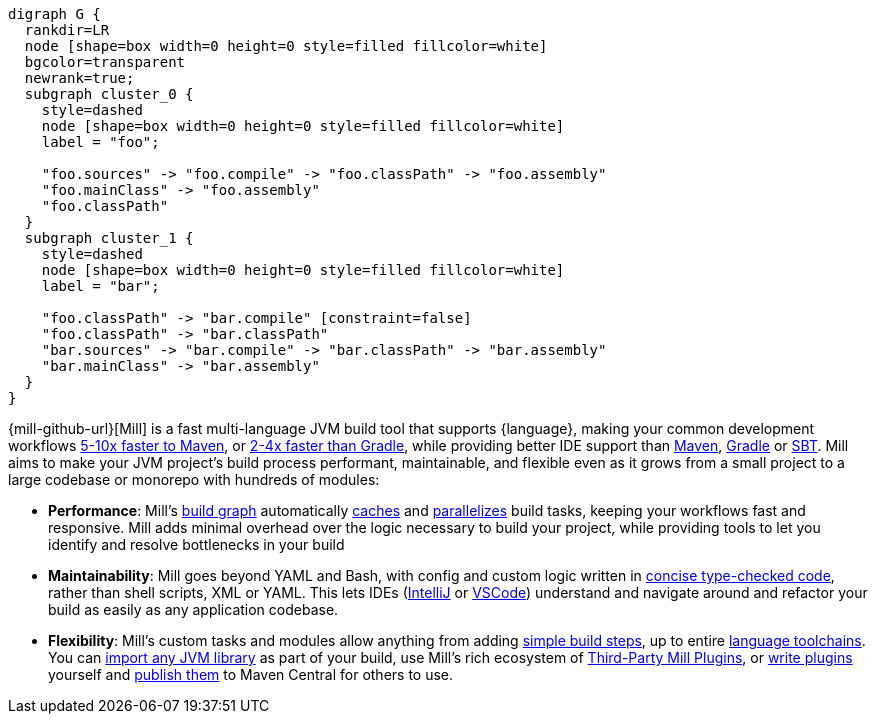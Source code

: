 ```graphviz
digraph G {
  rankdir=LR
  node [shape=box width=0 height=0 style=filled fillcolor=white]
  bgcolor=transparent
  newrank=true;
  subgraph cluster_0 {
    style=dashed
    node [shape=box width=0 height=0 style=filled fillcolor=white]
    label = "foo";

    "foo.sources" -> "foo.compile" -> "foo.classPath" -> "foo.assembly"
    "foo.mainClass" -> "foo.assembly"
    "foo.classPath"
  }
  subgraph cluster_1 {
    style=dashed
    node [shape=box width=0 height=0 style=filled fillcolor=white]
    label = "bar";

    "foo.classPath" -> "bar.compile" [constraint=false]
    "foo.classPath" -> "bar.classPath"
    "bar.sources" -> "bar.compile" -> "bar.classPath" -> "bar.assembly"
    "bar.mainClass" -> "bar.assembly"
  }
}
```

{mill-github-url}[Mill] is a fast multi-language JVM build tool that supports {language}, making your
common development workflows xref:comparisons/maven.adoc[5-10x faster to Maven], or
xref:comparisons/gradle.adoc[2-4x faster than Gradle], while providing better IDE support
than xref:comparisons/maven.adoc#_extensibility_ide_experience[Maven],
xref:comparisons/gradle.adoc#_ide_experience[Gradle] or xref:comparisons/sbt.adoc#_ide_support[SBT].
Mill aims to make your JVM project's build process performant, maintainable, and flexible
even as it grows from a small project to a large codebase or monorepo with hundreds of modules:

* *Performance*: Mill's xref:fundamentals/tasks.adoc[build graph] automatically
  xref:depth/evaluation-model.adoc#_caching_at_each_layer_of_the_evaluation_model[caches]
  and xref:#_parallel_task_execution[parallelizes] build
  tasks, keeping your workflows fast and responsive. Mill adds minimal overhead over
  the logic necessary to build your project, while providing tools to let you identify
  and resolve bottlenecks in your build

* *Maintainability*: Mill goes beyond YAML and Bash, with config and custom logic written in
  xref:_custom_build_logic[concise type-checked code],
  rather than shell scripts, XML or YAML. This lets IDEs
  (xref:{language-small}lib/installation-ide.adoc#_intellij[IntelliJ] or
  xref:{language-small}lib/installation-ide.adoc#_vscode[VSCode])
  understand and navigate around and refactor your build as easily as
  any application codebase.

* *Flexibility*: Mill's custom tasks and modules allow anything from adding 
  xref:fundamentals/tasks.adoc#primitive-tasks[simple build steps], up to
  entire xref:extending/new-language.adoc[language toolchains].
  You can xref:extending/import-ivy-plugins.adoc[import any JVM library] as part of your build,
  use Mill's rich ecosystem of xref:extending/thirdparty-plugins.adoc[Third-Party Mill Plugins],
  or xref:extending/writing-plugins.adoc[write plugins] yourself and
  xref:extending/writing-plugins.adoc#_publishing[publish them] to Maven Central for others to use.
